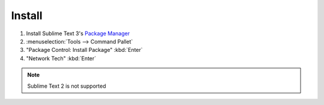 Install
======

1. Install Sublime Text 3's `Package Manager <https://packagecontrol.io/installation>`_

2. :menuselection:`Tools --> Command Pallet`

3. "Package Control: Install Package" :kbd:`Enter`

4. "Network Tech" :kbd:`Enter`

.. note::
    
    Sublime Text 2 is not supported

